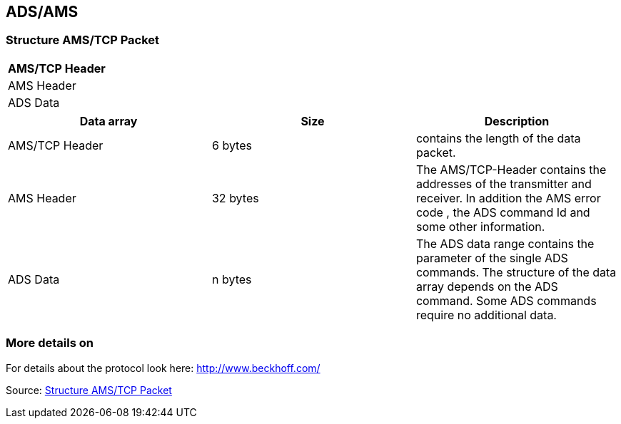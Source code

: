 //
//  Licensed to the Apache Software Foundation (ASF) under one or more
//  contributor license agreements.  See the NOTICE file distributed with
//  this work for additional information regarding copyright ownership.
//  The ASF licenses this file to You under the Apache License, Version 2.0
//  (the "License"); you may not use this file except in compliance with
//  the License.  You may obtain a copy of the License at
//
//      https://www.apache.org/licenses/LICENSE-2.0
//
//  Unless required by applicable law or agreed to in writing, software
//  distributed under the License is distributed on an "AS IS" BASIS,
//  WITHOUT WARRANTIES OR CONDITIONS OF ANY KIND, either express or implied.
//  See the License for the specific language governing permissions and
//  limitations under the License.
//
:imagesdir: ../../images/users/protocols
:icons: font

== ADS/AMS
=== Structure AMS/TCP Packet

[cols=1*]
|===
| AMS/TCP Header

| AMS Header

| ADS Data

|===

[%header, cols=3*]
|===
| Data array
| Size
| Description

| AMS/TCP Header
| 6 bytes
| contains the length of the data packet.

| AMS Header
| 32 bytes
| The AMS/TCP-Header contains the addresses of the transmitter and receiver. In addition the AMS error code , the ADS command Id and some other information.

| ADS Data
| n bytes
| The ADS data range contains the parameter of the single ADS commands. The structure of the data array depends on the ADS command. Some ADS commands require no additional data.

|===

=== More details on
For details about the protocol look here: http://www.beckhoff.com/

Source: https://infosys.beckhoff.com/english.php?content=../content/1033/tcadsamsspec/html/tcadsamsspec_intro.htm[Structure AMS/TCP Packet]
